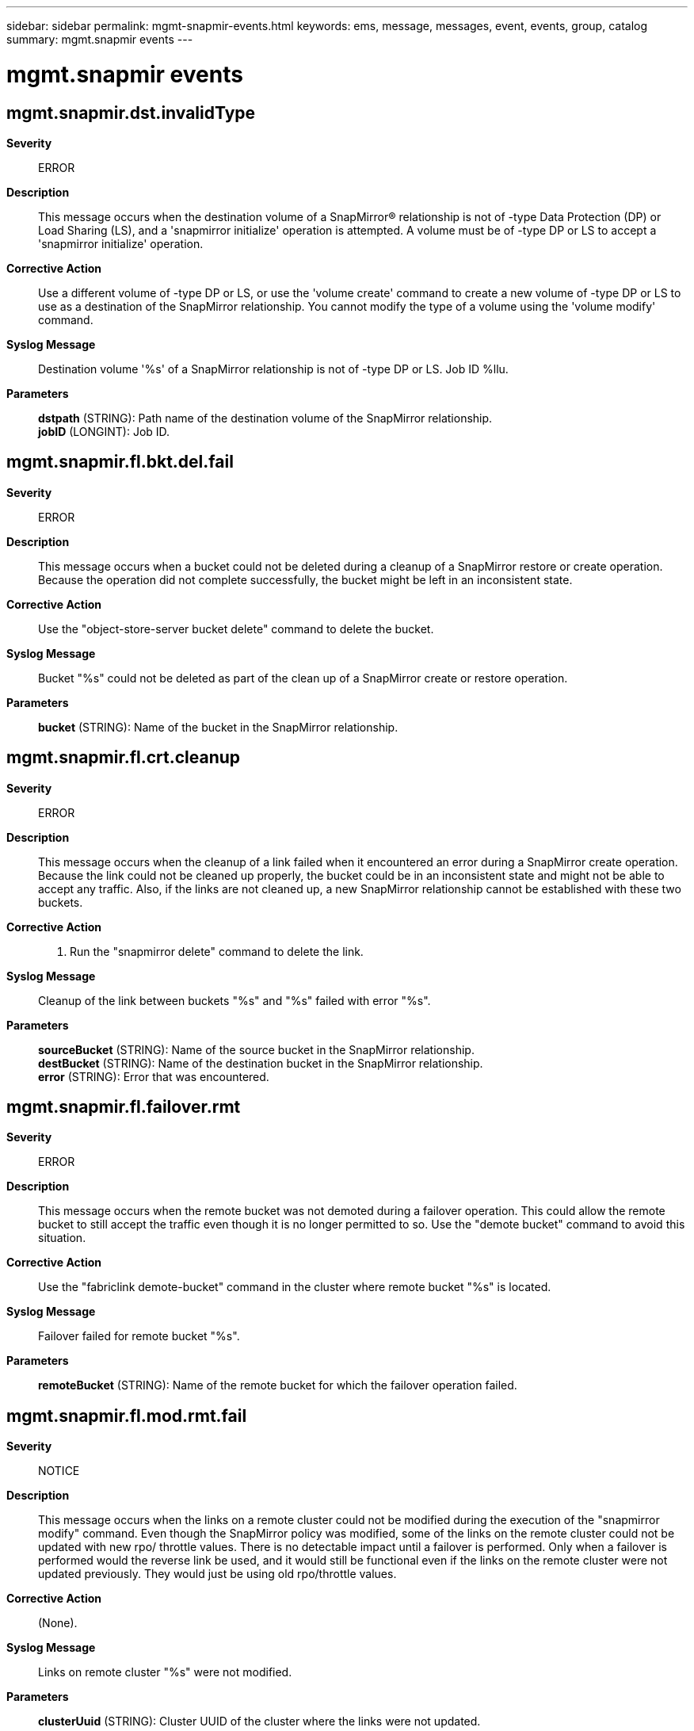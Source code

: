 ---
sidebar: sidebar
permalink: mgmt-snapmir-events.html
keywords: ems, message, messages, event, events, group, catalog
summary: mgmt.snapmir events
---

= mgmt.snapmir events
:toclevels: 1
:hardbreaks:
:nofooter:
:icons: font
:linkattrs:
:imagesdir: ./media/

== mgmt.snapmir.dst.invalidType
*Severity*::
ERROR
*Description*::
This message occurs when the destination volume of a SnapMirror(R) relationship is not of -type Data Protection (DP) or Load Sharing (LS), and a 'snapmirror initialize' operation is attempted. A volume must be of -type DP or LS to accept a 'snapmirror initialize' operation.
*Corrective Action*::
Use a different volume of -type DP or LS, or use the 'volume create' command to create a new volume of -type DP or LS to use as a destination of the SnapMirror relationship. You cannot modify the type of a volume using the 'volume modify' command.
*Syslog Message*::
Destination volume '%s' of a SnapMirror relationship is not of -type DP or LS. Job ID %llu.
*Parameters*::
*dstpath* (STRING): Path name of the destination volume of the SnapMirror relationship.
*jobID* (LONGINT): Job ID.

== mgmt.snapmir.fl.bkt.del.fail
*Severity*::
ERROR
*Description*::
This message occurs when a bucket could not be deleted during a cleanup of a SnapMirror restore or create operation. Because the operation did not complete successfully, the bucket might be left in an inconsistent state.
*Corrective Action*::
Use the "object-store-server bucket delete" command to delete the bucket.
*Syslog Message*::
Bucket "%s" could not be deleted as part of the clean up of a SnapMirror create or restore operation.
*Parameters*::
*bucket* (STRING): Name of the bucket in the SnapMirror relationship.

== mgmt.snapmir.fl.crt.cleanup
*Severity*::
ERROR
*Description*::
This message occurs when the cleanup of a link failed when it encountered an error during a SnapMirror create operation. Because the link could not be cleaned up properly, the bucket could be in an inconsistent state and might not be able to accept any traffic. Also, if the links are not cleaned up, a new SnapMirror relationship cannot be established with these two buckets.
*Corrective Action*::
1. Run the "snapmirror delete" command to delete the link.
*Syslog Message*::
Cleanup of the link between buckets "%s" and "%s" failed with error "%s".
*Parameters*::
*sourceBucket* (STRING): Name of the source bucket in the SnapMirror relationship.
*destBucket* (STRING): Name of the destination bucket in the SnapMirror relationship.
*error* (STRING): Error that was encountered.

== mgmt.snapmir.fl.failover.rmt
*Severity*::
ERROR
*Description*::
This message occurs when the remote bucket was not demoted during a failover operation. This could allow the remote bucket to still accept the traffic even though it is no longer permitted to so. Use the "demote bucket" command to avoid this situation.
*Corrective Action*::
Use the "fabriclink demote-bucket" command in the cluster where remote bucket "%s" is located.
*Syslog Message*::
Failover failed for remote bucket "%s".
*Parameters*::
*remoteBucket* (STRING): Name of the remote bucket for which the failover operation failed.

== mgmt.snapmir.fl.mod.rmt.fail
*Severity*::
NOTICE
*Description*::
This message occurs when the links on a remote cluster could not be modified during the execution of the "snapmirror modify" command. Even though the SnapMirror policy was modified, some of the links on the remote cluster could not be updated with new rpo/ throttle values. There is no detectable impact until a failover is performed. Only when a failover is performed would the reverse link be used, and it would still be functional even if the links on the remote cluster were not updated previously. They would just be using old rpo/throttle values.
*Corrective Action*::
(None).
*Syslog Message*::
Links on remote cluster "%s" were not modified.
*Parameters*::
*clusterUuid* (STRING): Cluster UUID of the cluster where the links were not updated.

== mgmt.snapmir.fl.rstr.bkt.cln
*Severity*::
ERROR
*Description*::
This message occurs when objects in a restore bucket were not deleted during the cleanup of a SnapMirror restore operation. The restore bucket has objects in it even though the restore relationship no longer exists.
*Corrective Action*::
Delete the objects in bucket "%s".
*Syslog Message*::
Objects in bucket "%s" were not deleted during a restore failure cleanup.
*Parameters*::
*restoreBucket* (STRING): Name of the restore bucket in the SnapMirror relationship.

== mgmt.snapmir.fl.rstr.cln.all
*Severity*::
ERROR
*Description*::
This message occurs when the deletion of objects and the cleanup of link failed when the operations encountered an error during a SnapMirror restore operation. Because the link could not be cleaned up properly, the bucket could be in an inconsistent state and might not be able to accept any traffic. Also, if the links are not cleaned up, a new SnapMirror relationship cannot be established with these two buckets.
*Corrective Action*::
1. Run the "snapmirror delete" command to delete the link. 2. Delete the objects in the restore bucket.
*Syslog Message*::
Cleanup of the link between buckets "%s" and "%s" failed with error "%s" and the objects in the restore bucket could not be deleted.
*Parameters*::
*sourceBucket* (STRING): Name of the source bucket in the SnapMirror relationship.
*destBucket* (STRING): Name of the destination bucket in the SnapMirror relationship.
*error* (STRING): Error that was encountered.

== mgmt.snapmir.fl.rstr.lnk.cln
*Severity*::
ERROR
*Description*::
This message occurs when the cleanup of a link failed when it encountered an error during a SnapMirror restore operation. Because the link could not be cleaned up properly, the bucket could be in an inconsistent state and might not be able to accept any traffic. Also, if the links are not cleaned up, a new SnapMirror relationship cannot be established with these two buckets.
*Corrective Action*::
Run the "snapmirror delete" command to delete the link.
*Syslog Message*::
Cleanup of the link between buckets "%s" and "%s" failed with error "%s".
*Parameters*::
*sourceBucket* (STRING): Name of the source bucket in the SnapMirror relationship.
*destBucket* (STRING): Name of the destination bucket in the SnapMirror relationship.
*error* (STRING): Error that was encountered.

== mgmt.snapmir.init.fail
*Severity*::
ERROR
*Description*::
This message occurs when a SnapMirror(R) 'initialize' or 'initialize-ls-set' command fails and no more retries will be attempted.
*Corrective Action*::
Check the reason for the error, take action accordingly, and issue the command again.
*Syslog Message*::
Initialize from source volume '%s' to destination volume(s) '%s' failed with error '%s'. Job ID %llu.
*Parameters*::
*srcpath* (STRING): Path name of the source volume of the SnapMirror relationship.
*dstpaths* (STRING): Path names of the destination volumes to which the initialize failed.
*error* (STRING): Error message.
*jobID* (LONGINT): Job ID.

== mgmt.snapmir.ls.catchup.fail
*Severity*::
ALERT
*Description*::
This message occurs when a catch-up update for a lagging member in a load-sharing set fails.
*Corrective Action*::
Check the reason for the error and take action accordingly.
*Syslog Message*::
Load-share catch-up update transfer from source volume '%s' to destination volume '%s' failed with error '%s'. Job ID %llu.
*Parameters*::
*srcpath* (STRING): Path name of the source volume of the SnapMirror(R) relationship.
*dstpath* (STRING): Path name of the destination volume to which the catch-up update transfer failed.
*error* (STRING): Error message.
*jobID* (LONGINT): Job ID.

== mgmt.snapmir.resync.fail
*Severity*::
ALERT
*Description*::
This message occurs when a SnapMirror(R) 'resync' command fails and no more retries will be attempted.
*Corrective Action*::
Check the reason for the error, take action accordingly, and issue the command again.
*Syslog Message*::
Resync from source volume '%s' to destination volume '%s' failed with error '%s'. Job ID %llu.
*Parameters*::
*srcpath* (STRING): Path name of the source volume of the SnapMirror relationship.
*dstpath* (STRING): Path name of the destination volume to which the resync failed.
*error* (STRING): Error message.
*jobID* (LONGINT): Job ID.

== mgmt.snapmir.schd.trans.fail
*Severity*::
ALERT
*Description*::
This message occurs when a scheduled SnapMirror(R) transfer fails and no automatic retry will be attempted until the next scheduled transfer.
*Corrective Action*::
Check the reason for the error and take action accordingly.
*Syslog Message*::
Scheduled transfer from source volume '%s' to destination volume(s) '%s' failed with error '%s'. Job ID %llu.
*Parameters*::
*srcpath* (STRING): Path name of the source volume of the SnapMirror relationship.
*dstpaths* (STRING): Path names of the destination volumes to which the scheduled transfer failed.
*error* (STRING): Error message.
*jobID* (LONGINT): Job ID.

== mgmt.snapmir.schd.trans.overrun
*Severity*::
ERROR
*Description*::
This message occurs when a scheduled SnapMirror(R) transfer overruns the schedule window.
*Corrective Action*::
Check the reason for the schedule overrun and take action accordingly.
*Syslog Message*::
Scheduled transfer from source volume '%s' to destination volume(s) '%s' is taking longer than the schedule window. Job ID %llu.
*Parameters*::
*srcpath* (STRING): Path name of the source volume of the SnapMirror relationship.
*dstpaths* (STRING): Path names of the destination volumes of the scheduled transfer.
*jobID* (LONGINT): Job ID.

== mgmt.snapmir.unexpected.err
*Severity*::
ERROR
*Description*::
This message occurs when a SnapMirror operation encounters an unexpected error. JobID might be zero if the job ID could not be determined at the time the error was generated.
*Corrective Action*::
If the problem persists, contact NetApp technical support.
*Syslog Message*::
SnapMirror unexpected error '%s'. Job ID %llu.
*Parameters*::
*error* (STRING): Error message.
*jobID* (LONGINT): Job ID.

== mgmt.snapmir.update.fail
*Severity*::
ALERT
*Description*::
This message occurs when a SnapMirror(R) 'update' or 'update-ls-set' command fails and no more retries will be attempted.
*Corrective Action*::
Check the reason for the error, take action accordingly, and issue the command again.
*Syslog Message*::
Update from source volume '%s' to destination volume(s) '%s' failed with error '%s'. Job ID %llu.
*Parameters*::
*srcpath* (STRING): Path name of the source volume of the SnapMirror relationship.
*dstpaths* (STRING): Path names of the destination volumes to which the update failed.
*error* (STRING): Error message.
*jobID* (LONGINT): Job ID.
